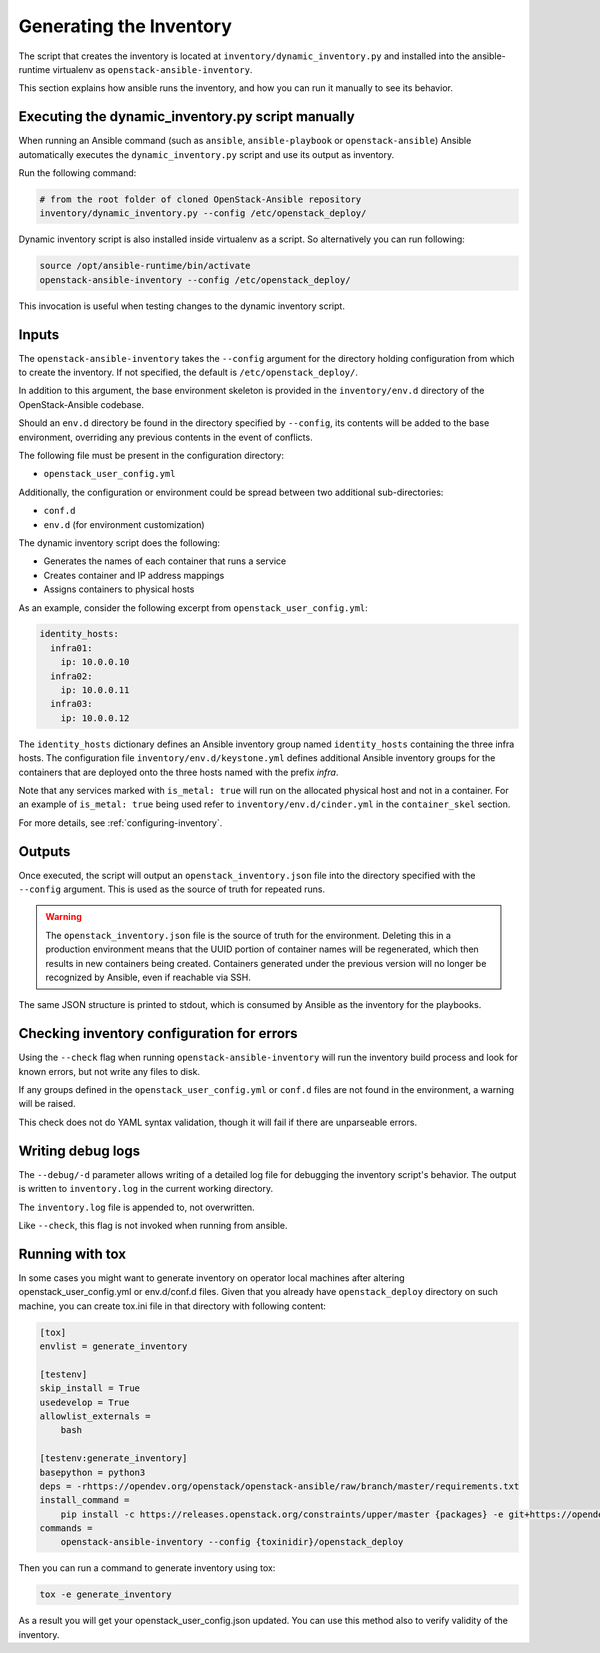Generating the Inventory
========================

The script that creates the inventory is located at
``inventory/dynamic_inventory.py`` and installed into the ansible-runtime
virtualenv as ``openstack-ansible-inventory``.

This section explains how ansible runs the inventory, and how
you can run it manually to see its behavior.

Executing the dynamic_inventory.py script manually
~~~~~~~~~~~~~~~~~~~~~~~~~~~~~~~~~~~~~~~~~~~~~~~~~~

When running an Ansible command (such as ``ansible``, ``ansible-playbook`` or
``openstack-ansible``) Ansible automatically executes the
``dynamic_inventory.py`` script
and use its output as inventory.

Run the following command:

.. code-block:: bash

    # from the root folder of cloned OpenStack-Ansible repository
    inventory/dynamic_inventory.py --config /etc/openstack_deploy/

Dynamic inventory script is also installed inside virtualenv as a script. So
alternatively you can run following:

.. code-block:: bash

    source /opt/ansible-runtime/bin/activate
    openstack-ansible-inventory --config /etc/openstack_deploy/

This invocation is useful when testing changes to the dynamic inventory script.

Inputs
~~~~~~

The ``openstack-ansible-inventory`` takes the ``--config`` argument for the directory
holding configuration from which to create the inventory. If not specified,
the default is ``/etc/openstack_deploy/``.

In addition to this argument, the base environment skeleton is provided in the
``inventory/env.d`` directory of the OpenStack-Ansible codebase.

Should an ``env.d`` directory be found in the directory specified by
``--config``, its contents will be added to the base environment, overriding
any previous contents in the event of conflicts.

The following file must be present in the configuration directory:

* ``openstack_user_config.yml``

Additionally, the configuration or environment could be spread between two
additional sub-directories:

* ``conf.d``
* ``env.d`` (for environment customization)

The dynamic inventory script does the following:

* Generates the names of each container that runs a service
* Creates container and IP address mappings
* Assigns containers to physical hosts

As an example, consider the following excerpt from
``openstack_user_config.yml``:

.. code-block :: yaml

    identity_hosts:
      infra01:
        ip: 10.0.0.10
      infra02:
        ip: 10.0.0.11
      infra03:
        ip: 10.0.0.12

The ``identity_hosts`` dictionary defines an Ansible inventory group named
``identity_hosts`` containing the three infra hosts. The configuration file
``inventory/env.d/keystone.yml`` defines additional Ansible
inventory groups for the containers that are deployed onto the three hosts
named with the prefix *infra*.

Note that any services marked with ``is_metal: true`` will run on the allocated
physical host and not in a container. For an example of ``is_metal: true``
being used refer to ``inventory/env.d/cinder.yml`` in the
``container_skel`` section.

For more details, see :ref:`configuring-inventory`.

Outputs
~~~~~~~

Once executed, the script will output an ``openstack_inventory.json`` file into
the directory specified with the ``--config`` argument. This is used as the
source of truth for repeated runs.

.. warning::

    The ``openstack_inventory.json`` file is the source of truth for the
    environment. Deleting this in a production environment means that the UUID
    portion of container names will be regenerated, which then results in new
    containers being created. Containers generated under the previous version
    will no longer be recognized by Ansible, even if reachable via SSH.

The same JSON structure is printed to stdout, which is consumed by Ansible as
the inventory for the playbooks.

Checking inventory configuration for errors
~~~~~~~~~~~~~~~~~~~~~~~~~~~~~~~~~~~~~~~~~~~

Using the ``--check`` flag when running ``openstack-ansible-inventory`` will run the
inventory build process and look for known errors, but not write any files to
disk.

If any groups defined in the ``openstack_user_config.yml`` or ``conf.d`` files
are not found in the environment, a warning will be raised.

This check does not do YAML syntax validation, though it will fail if there
are unparseable errors.

Writing debug logs
~~~~~~~~~~~~~~~~~~~

The ``--debug/-d`` parameter allows writing of a detailed log file for
debugging the inventory script's behavior. The output is written to
``inventory.log`` in the current working directory.

The ``inventory.log`` file is appended to, not overwritten.

Like ``--check``, this flag is not invoked when running from ansible.


Running with tox
~~~~~~~~~~~~~~~~

In some cases you might want to generate inventory on operator local machines
after altering openstack_user_config.yml or env.d/conf.d files. Given that
you already have ``openstack_deploy`` directory on such machine, you can create
tox.ini file in that directory with following content:

.. code-block::

  [tox]
  envlist = generate_inventory

  [testenv]
  skip_install = True
  usedevelop = True
  allowlist_externals =
      bash

  [testenv:generate_inventory]
  basepython = python3
  deps = -rhttps://opendev.org/openstack/openstack-ansible/raw/branch/master/requirements.txt
  install_command =
      pip install -c https://releases.openstack.org/constraints/upper/master {packages} -e git+https://opendev.org/openstack/openstack-ansible@master\#egg=openstack-ansible
  commands =
      openstack-ansible-inventory --config {toxinidir}/openstack_deploy

Then you can run a command to generate inventory using tox:

.. code-block:: bash

  tox -e generate_inventory

As a result you will get your openstack_user_config.json updated. You can use
this method also to verify validity of the inventory.
